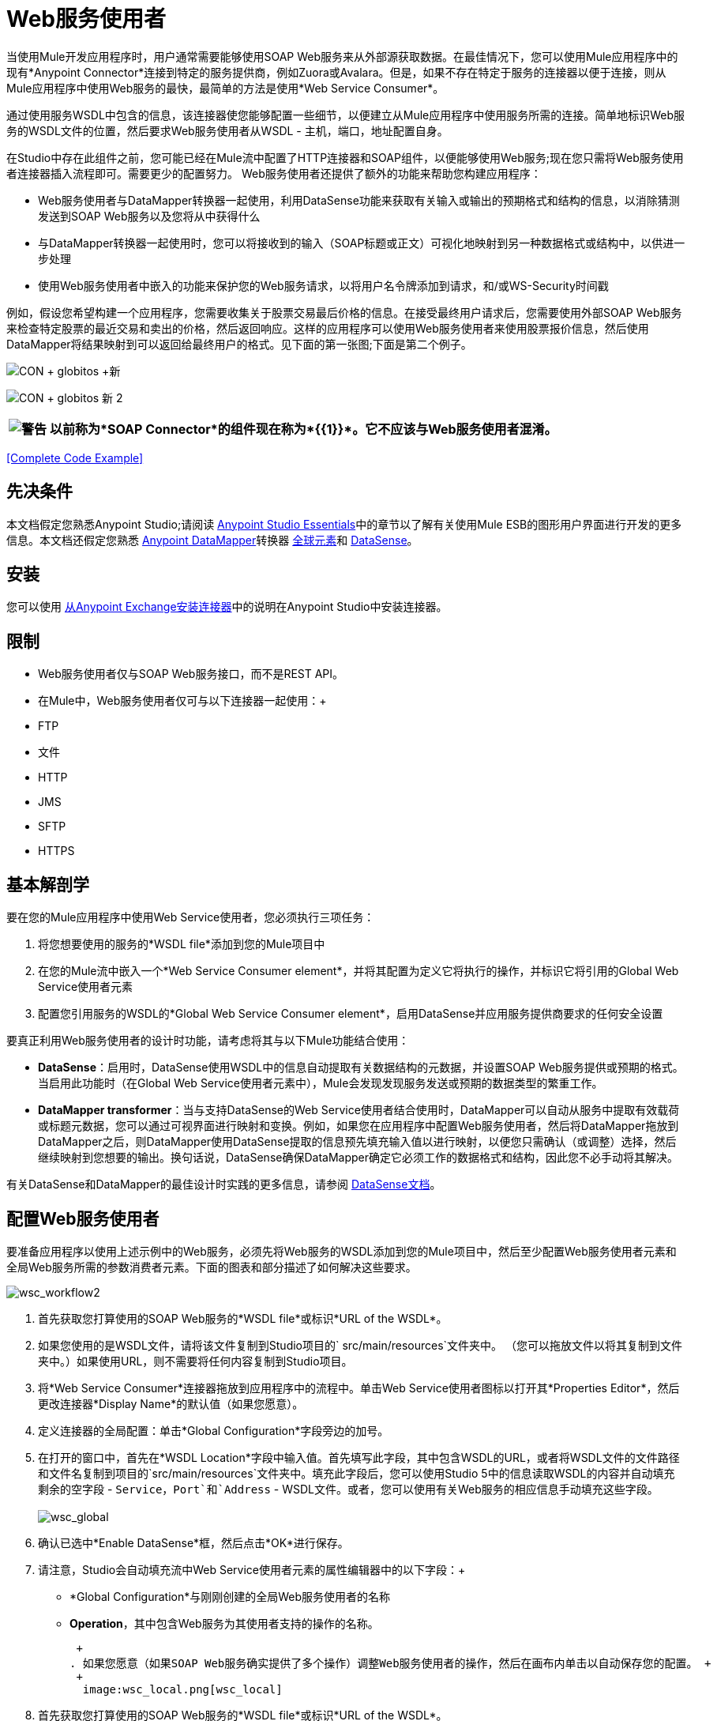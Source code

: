 =  Web服务使用者

当使用Mule开发应用程序时，用户通常需要能够使用SOAP Web服务来从外部源获取数据。在最佳情况下，您可以使用Mule应用程序中的现有*Anypoint Connector*连接到特定的服务提供商，例如Zuora或Avalara。但是，如果不存在特定于服务的连接器以便于连接，则从Mule应用程序中使用Web服务的最快，最简单的方法是使用*Web Service Consumer*。

通过使用服务WSDL中包含的信息，该连接器使您能够配置一些细节，以便建立从Mule应用程序中使用服务所需的连接。简单地标识Web服务的WSDL文件的位置，然后要求Web服务使用者从WSDL  - 主机，端口，地址配置自身。

在Studio中存在此组件之前，您可能已经在Mule流中配置了HTTP连接器和SOAP组件，以便能够使用Web服务;现在您只需将Web服务使用者连接器插入流程即可。需要更少的配置努力。 Web服务使用者还提供了额外的功能来帮助您构建应用程序：

*  Web服务使用者与DataMapper转换器一起使用，利用DataSense功能来获取有关输入或输出的预期格式和结构的信息，以消除猜测发送到SOAP Web服务以及您将从中获得什么
* 与DataMapper转换器一起使用时，您可以将接收到的输入（SOAP标题或正文）可视化地映射到另一种数据格式或结构中，以供进一步处理
* 使用Web服务使用者中嵌入的功能来保护您的Web服务请求，以将用户名令牌添加到请求，和/或WS-Security时间戳

例如，假设您希望构建一个应用程序，您需要收集关于股票交易最后价格的信息。在接受最终用户请求后，您需要使用外部SOAP Web服务来检查特定股票的最近交易和卖出的价格，然后返回响应。这样的应用程序可以使用Web服务使用者来使用股票报价信息，然后使用DataMapper将结果映射到可以返回给最终用户的格式。见下面的第一张图;下面是第二个例子。

image:con+globitos+new.png[CON + globitos +新]

image:con+globitos+new+2.png[CON + globitos +新+ 2]

[%header%autowidth.spread]
|===
| image:warning.png[警告]  |以前称为*SOAP Connector*的组件现在称为*{{1}}*。它不应该与Web服务使用者混淆。

|===

<<Complete Code Example>>

== 先决条件


本文档假定您熟悉Anypoint Studio;请阅读 link:/anypoint-studio/v/5/[Anypoint Studio Essentials]中的章节以了解有关使用Mule ESB的图形用户界面进行开发的更多信息。本文档还假定您熟悉 link:/anypoint-studio/v/5/datamapper-user-guide-and-reference[Anypoint DataMapper]转换器 link:/mule-user-guide/v/3.5/global-elements[全球元素]和 link:/mule-user-guide/v/3.5/datasense[DataSense]。


== 安装

您可以使用 link:/mule-user-guide/v/3.5/installing-connectors[从Anypoint Exchange安装连接器]中的说明在Anypoint Studio中安装连接器。

== 限制

*  Web服务使用者仅与SOAP Web服务接口，而不是REST API。
* 在Mule中，Web服务使用者仅可与以下连接器一起使用：+
*  FTP
* 文件
*  HTTP
*  JMS
*  SFTP
*  HTTPS

== 基本解剖学

要在您的Mule应用程序中使用Web Service使用者，您必须执行三项任务：

. 将您想要使用的服务的*WSDL file*添加到您的Mule项目中
. 在您的Mule流中嵌入一个*Web Service Consumer element*，并将其配置为定义它将执行的操作，并标识它将引用的Global Web Service使用者元素
. 配置您引用服务的WSDL的*Global Web Service Consumer element*，启用DataSense并应用服务提供商要求的任何安全设置

要真正利用Web服务使用者的设计时功能，请考虑将其与以下Mule功能结合使用：

*  *DataSense*：启用时，DataSense使用WSDL中的信息自动提取有关数据结构的元数据，并设置SOAP Web服务提供或预期的格式。当启用此功能时（在Global Web Service使用者元素中），Mule会发现发现服务发送或预期的数据类型的繁重工作。
*  *DataMapper transformer*：当与支持DataSense的Web Service使用者结合使用时，DataMapper可以自动从服务中提取有效载荷或标题元数据，您可以通过可视界面进行映射和变换。例如，如果您在应用程序中配置Web服务使用者，然后将DataMapper拖放到DataMapper之后，则DataMapper使用DataSense提取的信息预先填充输入值以进行映射，以便您只需确认（或调整）选择，然后继续映射到您想要的输出。换句话说，DataSense确保DataMapper确定它必须工作的数据格式和结构，因此您不必手动将其解决。

有关DataSense和DataMapper的最佳设计时实践的更多信息，请参阅 link:/mule-user-guide/v/3.5/datasense[DataSense文档]。

== 配置Web服务使用者

要准备应用程序以使用上述示例中的Web服务，必须先将Web服务的WSDL添加到您的Mule项目中，然后至少配置Web服务使用者元素和全局Web服务所需的参数消费者元素。下面的图表和部分描述了如何解决这些要求。

image:wsc_workflow2.png[wsc_workflow2]

. 首先获取您打算使用的SOAP Web服务的*WSDL file*或标识*URL of the WSDL*。
. 如果您使用的是WSDL文件，请将该文件复制到Studio项目的` src/main/resources`文件夹中。 （您可以拖放文件以将其复制到文件夹中。）如果使用URL，则不需要将任何内容复制到Studio项目。
. 将*Web Service Consumer*连接器拖放到应用程序中的流程中。单击Web Service使用者图标以打开其*Properties Editor*，然后更改连接器*Display Name*的默认值（如果您愿意）。
. 定义连接器的全局配置：单击*Global Configuration*字段旁边的加号。
. 在打开的窗口中，首先在*WSDL Location*字段中输入值。首先填写此字段，其中包含WSDL的URL，或者将WSDL文件的文件路径和文件名复制到项目的`src/main/resources`文件夹中。填充此字段后，您可以使用Studio 5中的信息读取WSDL的内容并自动填充剩余的空字段 -  `Service`，`Port`和`Address`  - WSDL文件。或者，您可以使用有关Web服务的相应信息手动填充这些字段。 +
 +
image:wsc_global.png[wsc_global]

. 确认已选中*Enable DataSense*框，然后点击*OK*进行保存。
. 请注意，Studio会自动填充流中Web Service使用者元素的属性编辑器中的以下字段：+
*  *Global Configuration*与刚刚创建的全局Web服务使用者的名称
*  *Operation*，其中包含Web服务为其使用者支持的操作的名称。
+
 +
. 如果您愿意（如果SOAP Web服务确实提供了多个操作）调整Web服务使用者的操作，然后在画布内单击以自动保存您的配置。 +
 +
  image:wsc_local.png[wsc_local]

. 首先获取您打算使用的SOAP Web服务的*WSDL file*或标识*URL of the WSDL*。
. 如果您使用的是WSDL文件，请将该文件复制到Studio项目的` src/main/resources`文件夹中。 （您可以拖放文件以将其复制到文件夹中。）如果使用URL，则不需要将任何内容复制到Studio项目。
. 在应用程序的所有流程之上，向您的应用程序添加一个全局` ws:consumer-config `元素。根据下面的代码示例配置其属性，以定义如何连接到您打算使用的Web服务。有关元素，属性和默认值的完整列表，请参阅Web Service使用者参考。
  

. 将` ws:consumer `元素添加到应用程序中的流程中。根据下面的代码示例配置其属性，以定义要引用的全局Web服务使用者以及执行请求到Web服务的操作。有关元素，属性和默认值的完整列表，请参阅Web Service使用者参考。 +
  
+

==  Web服务使用者和DataMapper

如上所述，当与支持DataSense的Web服务使用者结合使用时，DataMapper可以自动提取有效载荷或标题元数据，您可以通过可视界面来映射和/或转换为不同的数据格式或结构。当您在流程中配置了支持DataSense的Web服务使用者时，您可以在其之前或之后放置DataMapper  - 并且DataMapper会自动提取DataSense从WSDL收集的关于预期的格式和结构的信息信息。

* 如果DataMapper *follows*完全配置了Web服务使用者，DataMapper会预先填充其*Input values*。
* 如果DataMapper *precedes*完全配置了Web服务使用者，则DataMapper会预填充其*Output values*（请参见下文）。 +
  image:wsc_dm_output.png[wsc_dm_output]为了充分利用Web Service Consumer-DataSense-DataMapper的魔力，请务必按以下顺序配置这些元素：

. 启用了DataSense的*Global Web Service Consumer element*
. 您应用程序中的流程中的*Web Service Consumer connector*，它引用Global Web Service使用者连接器
.  *DataMapper transformer*在您的流程中的Web服务使用者连接器之前或之后丢弃

然后，只需将DataMapper的缺失输入或输出值提供给"glue the pieces together"即可。

=== 更改元素类型

在Web服务使用者返回抽象类型的sObjects的情况下，可以将映射中元素的类型调整为从sObject扩展的其他元素。

例如，假设您希望将特定的输出名称和电话号码映射到Web服务对CSV文件的响应中。但是，Web服务响应可能会返回抽象类型，例如"records"，其中隐藏了您希望映射到输出值的名称和电话号码信息。要访问这些隐藏字段，可以更改输入数据的元素类型以选择一个嵌套对象，例如"Contact"，使您可以访问诸如"FirstName"，"LastName"和{ {4}}，您可以将其映射到CSV文件中的相应输出字段。

. 首先，确保您在流程中配置了支持DataSense的Web服务使用者，设置DataMapper以遵循它，并创建您的映射。以下示例将Web服务响应映射为包含三个字段的CSV文件。 +
 +
  image:mapping_records.png[mapping_records]

. 因为无法将"records"（左侧）正确映射到CSV文件中的三个字段（右侧），所以您必须更改记录sObject的元素类型。为此，请右键单击sObject，然后选择*Change Element Type…* +

*  * image:change_element.png[change_element] +



. 在出现的对话框中，选择一种新的元素类型，然后点击*OK*;该示例将选择"Contacts"。
.  DataMapper调整“输入”面板中的信息以显示所选元素类型中的可用字段;在该示例的情况下，它呈现与联系人信息相关的字段。
. 继续将输入值映射到DataMapper中的输出值。 +
 +
  image:able_to_map.png[able_to_map]

=== 添加自定义标题

SOAP头应该创建为出站属性。你可以通过*Property*变压器来完成

[%header%autowidth.spread]
|===
| image:warning.png[警告]  |以*`soap.`*前缀开头的出站属性将被视为SOAP标头并被传输忽略。所有未用`soap.`前缀命名的属性将被视为传输标头（默认情况下，WSC使用HTTP传输）。

|===

image:properties+soap.jpeg[性能+肥皂]

[%header%autowidth.spread]
|===
| image:warning.png[警告] a |

在手动配置标题时，您传递的值应该具有XML元素的结构，它不应该是一对简单的键和值。例如，使用set属性元素，属性的值必须包含封闭的XML标签，如下所示：

上面的例子工作，下面的例子没有：

|===

=== 准备和映射SOAP头

当与Web Service使用者结合使用时，DataMapper为您提供了通过*Type*属性映射和转换消息的有效内容，属性或变量的选项。重要的是，您可以使用*Type*的值来指示DataMapper应该从消息映射到SOAP头或SOAP主体的信息。

. 首先，确保您已在您的流程中配置了支持DataSense的Web服务使用者，并设置DataMapper以遵循它。单击画布上的DataMapper图标以打开其*Properties Editor*。
. 根据需要调整“输入”和“输出”面板中的*Type*字段的值以进行映射。请注意，任何值为`soap.`的属性都表示Type是SOAP标头。
. 点击*Create Mapping*，然后根据需要将输入值映射到输出值。


[Note]
无论何时您想要将数据映射到SOAP标头_和_ SOAP体，都必须使用两个单独的DataMapper转换器。使用一个DataMapper映射标题，另一个DataMapper映射正文。


==== 示例映射：消息有效负载到SOAP正文

image:payload2body.png[payload2body]

==== 示例映射：消息有效负载到SOAP头

image:payload2Header.png[payload2Header]

==  Web服务使用者和DataSense资源管理器

使用Studio中的*{{0}}*功能，可以在设计时洞察消息有效负载，属性和变量在您的流程中移动的状态。 DataSense Explorer在遇到Web服务使用者之前以及在从连接器出现之后，对理解消息的内容非常有用，以便更好地理解应用程序正在处理的数据的状态。

以下示例中的DataSense Explorer提供有关消息遇到Web Service使用者时组成消息对象的Payload，Variables，Inbound Properties和Outbound Properties的信息。使用DataSense资源管理器顶部的*In-Out*开关可以查看消息到达或离开消息处理器时的元数据。

Web服务使用者之前的==== 消息状态

image:metadata_in.png[metadata_in]

Web服务使用者之后的==== 消息状态

image:metadata_out.png[metadata_out]

== 安全地连接到SOAP Web服务

根据SOAP Web服务使用的安全级别，您可能需要相应地保护Web Service使用者发送的请求。换句话说，您发送给Web服务的任何调用都必须遵守Web服务提供者的安全要求。要符合此要求，您可以在Global Web Service使用者连接器上配置安全设置。

. 在*Global Web Service Consumer*元素的*Global Element Properties*面板中，点击*Security*标签+
 +
  image:wsc_security.png[wsc_security]

. 根据Web服务提供商的安全要求，选择应用*Username Token*安全性或*WS-Security Timestamp*或两者。
. 在必填字段中输入值。有关元素，属性和默认值的完整列表，请参阅 link:/mule-user-guide/v/3.7/web-service-consumer-reference[Web服务消费者参考]。
. 点击*OK*保存您的安全设置。

将子元素添加到您在应用程序中配置的全局*` ws:consumer-config `*元素。根据下面的代码示例配置子元素的属性。有关元素，属性和默认值的完整列表，请参阅 link:/mule-user-guide/v/3.7/web-service-consumer-reference[Web服务消费者参考]。

== 使用基本身份验证和SSL

如果您要连接的Web服务需要基本身份验证，您可以在接触到URL时轻松提供用户名和密码作为URL的一部分。

该网址应该遵循以下结构：

在Web服务使用者的全局元素中，添加对`http-request-config`元素的引用：

. 输入Web服务使用者的全局配置元素
. 打开*References*标签
. 点击绿色加号创建新的参考

默认情况下，WSC使用者通过 link:/mule-user-guide/v/3.6/http-request-connector[HTTP出站端点]的默认配置运行。如果您需要它来运行使用HTTPS的连接器的配置（或者与默认配置不同的HTTP配置），请按照以下步骤操作：

. 点击画布下方的全局元素标签，然后创建一个新的全局元素+
  image:global+elements1.jpeg[全球+ elements1]

. 对于全局元素类型，请选择*HTTP Request Configuration* +
 +
  image:http+global+element.png[HTTP +全球+元素]

. 完成*General*选项卡（主机和端口）中的必填字段
. 然后选择*TLS/SSL*选项卡并配置与HTTPS身份验证+相关的字段
 +
  image:ssl+tls.png[SSL + TLS]

. 在您的流中的Web服务使用者实例中，单击连接器配置+旁边的绿色加号
  image:adding+https+ref.jpeg[添加+ HTTPS + REF]

. 在*References*选项卡中，为*Connector Ref*字段选择新创建的HTTPS全局元素+
  image:adding+https+ref2.jpeg[添加+ HTTPS + REF2]

. 在您的项目中添加一个 link:/mule-user-guide/v/3.6/http-connector[HTTP连接器]全局元素，并使用必要的安全属性对其进行配置
+
. 在您的`ws:consumer-config`元素中，包含`connectorConfig`属性以引用此HTTP连接器配置元素：
+

=== 引用已弃用的HTTP传输

为了设置备用HTTP设置，而不是引用实例新的HTTP连接器，可以引用已弃用的HTTP传输实例并完成相同的操作。要添加此引用，请向WSC配置元素添加一个`connector-ref`属性。 `connectorConfig`和`connector-ref`属性是互斥的，并且都是可选的。

如果没有指定两个引用属性，则使用新的HTTP连接器的默认实例。为了向后兼容，您可以更改此行为并使不推荐使用的HTTP传输实例成为默认配置。在Mule运行时3.6中添加了全局配置属性，允许您更改此默认行为：

这个属性的失败价值是错误的。将此标志设置为true时，Mule会退回到不推荐使用的HTTP传输，以在未指定传输/连接器时解析URI。

== 完整的代码示例

image:final+flow.png[最后+流]

== 另请参阅

* 详细了解如何使用 link:/anypoint-studio/v/5/datamapper-user-guide-and-reference[DataMapper转换器]。
* 了解如何使用 link:/apikit[APIkit]在Mule中发布REST API。
* 访问 link:/mule-user-guide/v/3.5/mule-fundamentals[骡子基础]以了解基本知识。
